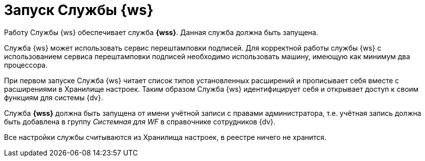 = Запуск Службы {ws}

Работу Службы {ws} обеспечивает служба *{wss}*. Данная служба должна быть запущена.

Cлужба {ws} может использовать сервис перештамповки подписей. Для корректной работы службы {ws} с использованием сервиса перештамповки подписей необходимо использовать машину, имеющую как минимум два процессора.

При первом запуске Служба {ws} читает список типов установленных расширений и прописывает себя вместе с расширениями в Хранилище настроек. Таким образом Служба {ws} идентифицирует себя и открывает доступ к своим функциям для системы {dv}.

Служба *{wss}* должна быть запущена от имени учётной записи с правами администратора, т.е. учётная запись должна быть добавлена в группу _Системная для WF_ в справочнике сотрудников {dv}.

Все настройки службы считываются из Хранилища настроек, в реестре ничего не хранится.
